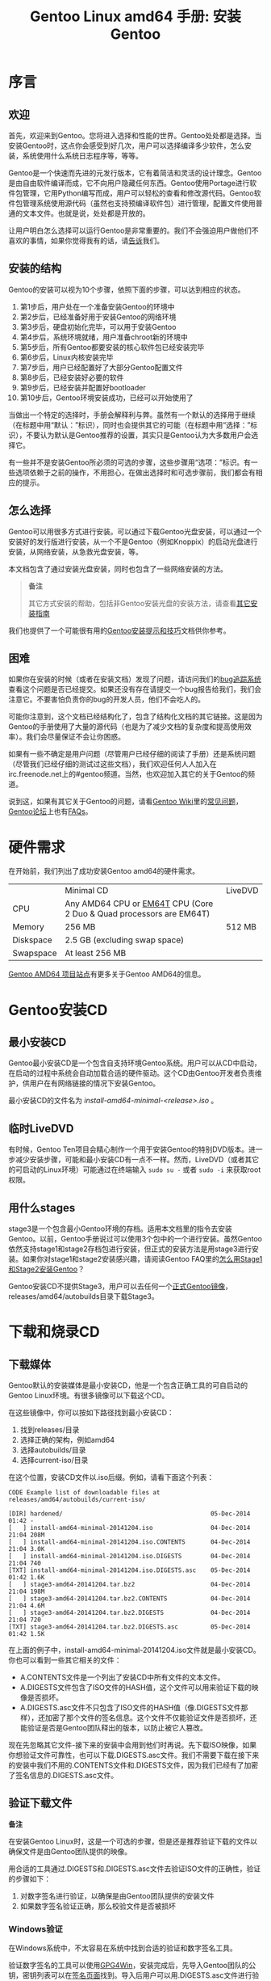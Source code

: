 #+TITLE: Gentoo Linux amd64 手册: 安装Gentoo
* 序言

** 欢迎

首先，欢迎来到Gentoo。您将进入选择和性能的世界。Gentoo处处都是选择。当安装Gentoo时，这点你会感受到好几次，用户可以选择编译多少软件，怎么安装，系统使用什么系统日志程序等，等等。

Gentoo是一个快速而先进的元发行版本，它有着简洁和灵活的设计理念。Gentoo是由自由软件编译而成，它不向用户隐藏任何东西。Gentoo使用Portage进行软件包管理，它用Python编写而成，用户可以轻松的查看和修改源代码。Gentoo软件包管理系统使用源代码（虽然也支持预编译软件包）进行管理，配置文件使用普通的文本文件。也就是说，处处都是开放的。

让用户明白怎么选择可以运行Gentoo是非常重要的。我们不会强迫用户做他们不喜欢的事情，如果你觉得我有的话，请[[https://bugs.gentoo.org/][告诉]]我们。

** 安装的结构

Gentoo的安装可以视为10个步骤，依照下面的步骤，可以达到相应的状态。

  1. 第1步后，用户处在一个准备安装Gentoo的环境中
  2. 第2步后，已经准备好用于安装Gentoo的网络环境
  3. 第3步后，硬盘初始化完毕，可以用于安装Gentoo
  4. 第4步后，系统环境就绪，用户准备chroot新的环境中
  5. 第5步后，所有Gentoo都要安装的核心软件包已经安装完毕
  6. 第6步后，Linux内核安装完毕
  7. 第7步后，用户已经配置好了大部分Gentoo配置文件
  8. 第8步后，已经安装好必要的软件
  9. 第9步后，已经安装并配置好bootloader
  10. 第10步后，Gentoo环境安装成功，已经可以开始使用了

当做出一个特定的选择时，手册会解释利与弊。虽然有一个默认的选择用于继续（在标题中用“默认：”标识），同时也会提供其它的可能（在标题中用“选择：”标识），不要认为默认是Gentoo推荐的设置，其实只是Gentoo认为大多数用户会选择它。

有一些并不是安装Gentoo所必须的可选的步骤，这些步骤用“选项：”标识。有一些选项依赖于之前的操作，不用担心，在做出选择时和可选步骤前，我们都会有相应的提示。

** 怎么选择

Gentoo可以用很多方式进行安装。可以通过下载Gentoo光盘安装，可以通过一个安装好的发行版进行安装，从一个不是Gentoo（例如Knoppix）的启动光盘进行安装，从网络安装，从急救光盘安装，等。

本文档包含了通过安装光盘安装，同时也包含了一些网络安装的方法。

#+BEGIN_QUOTE
*备注*

其它方式安装的帮助，包括非Gentoo安装光盘的安装方法，请查看[[https://wiki.gentoo.org/wiki/Installation_alternatives][其它安装指南]]
#+END_QUOTE

我们也提供了一个可能很有用的[[https://wiki.gentoo.org/wiki/Gentoo_installation_tips_and_tricks][Gentoo安装提示和技巧]]文档供你参考。

** 困难

如果你在安装的时候（或者在安装文档）发现了问题，请访问我们的[[https://bugs.gentoo.org/][bug追踪系统]]查看这个问题是否已经提交。如果还没有存在请提交一个bug报告给我们，我们会注意它。不要害怕负责你的bug的开发人员，他们不会吃人的。

可能你注意到，这个文档已经结构化了，包含了结构化文档的其它链接。这是因为Gentoo的手册使用了大量的源代码（也是为了减少文档的复杂度和提高使用效率）。我们会尽量保证不会让你困惑。

如果有一些不确定是用户问题（尽管用户已经仔细的阅读了手册）还是系统问题（尽管我们已经仔细的测试过这些文档），我们欢迎任何人人加入在irc.freenode.net上的#gentoo频道。当然，也欢迎加入其它的关于Gentoo的频道。

说到这，如果有其它关于Gentoo的问题，请看[[https://wiki.gentoo.org/wiki/Main_Page][Gentoo Wiki]]里的[[https://wiki.gentoo.org/wiki/FAQ][常见问题]]，[[https://forums.gentoo.org/][Gentoo论坛]]上也有[[https://forums.gentoo.org/viewforum.php?f%3D40][FAQs]]。

* 硬件需求

在开始前，我们列出了成功安装Gentoo amd64的硬件需求。

|           | Minimal CD                                                          | LiveDVD |
| CPU       | Any AMD64 CPU or [[http://en.wikipedia.org/wiki/EMT64#Intel_64][EM64T]] CPU (Core 2 Duo & Quad processors are EM64T) |         |
| Memory    | 256 MB                                                              | 512 MB  |
| Diskspace | 2.5 GB (excluding swap space)                                       |         |
| Swapspace | At least 256 MB                                                     |         |

[[https://www.gentoo.org/proj/en/base/amd64/][Gentoo AMD64 项目站点]]有更多关于Gentoo AMD64的信息。

* Gentoo安装CD

** 最小安装CD

Gentoo最小安装CD是一个包含自支持环境Gentoo系统。用户可以从CD中启动，在启动的过程中系统会自动加载合适的硬件驱动。这个CD由Gentoo开发者负责维护，供用户在有网络链接的情况下安装Gentoo。

最小安装CD的文件名为 /install-amd64-minimal-<release>.iso/ 。

** 临时LiveDVD

有时候，Gentoo Ten项目会精心制作一个用于安装Gentoo的特别DVD版本。进一步减少安装步骤，可能和最小安装CD有一点不一样。然而，LiveDVD（或者其它的可启动的Linux环境）可能通过在终端输入 =sudo su -= 或者 =sudo -i= 来获取root权限。

** 用什么stages

stage3是一个包含最小Gentoo环境的存档。适用本文档里的指令去安装Gentoo。以前，Gentoo手册说过可以使用3个包中的一个进行安装。虽然Gentoo依然支持stage1和stage2存档包进行安装，但正式的安装方法是用stage3进行安装。如果你对stage1和stage2安装感兴趣，请阅读Gentoo FAQ里的[[https://wiki.gentoo.org/wiki/FAQ#How_do_I_Install_Gentoo_Using_a_Stage1_or_Stage2_Tarball.3F][怎么用Stage1和Stage2安装Gentoo]]？

Gentoo安装CD不提供Stage3，用户可以去任何一个[[https://www.gentoo.org/downloads/mirrors/][正式Gentoo镜像]]，releases/amd64/autobuilds目录下载Stage3。

* 下载和烧录CD

** 下载媒体

Gentoo默认的安装媒体是最小安装CD，他是一个包含正确工具的可自启动的Gentoo Linux环境。有很多镜像可以下载这个CD。

在这些镜像中，你可以按如下路径找到最小安装CD：

  1. 找到releases/目录
  2. 选择正确的架构，例如amd64
  3. 选择autobuilds/目录
  4. 选择current-iso/目录

在这个位置，安装CD文件以.iso后缀。例如，请看下面这个列表：

#+BEGIN_SRC
CODE Example list of downloadable files at releases/amd64/autobuilds/current-iso/

[DIR] hardened/                                         05-Dec-2014 01:42 -
[   ] install-amd64-minimal-20141204.iso                04-Dec-2014 21:04 208M
[   ] install-amd64-minimal-20141204.iso.CONTENTS       04-Dec-2014 21:04 3.0K
[   ] install-amd64-minimal-20141204.iso.DIGESTS        04-Dec-2014 21:04 740
[TXT] install-amd64-minimal-20141204.iso.DIGESTS.asc    05-Dec-2014 01:42 1.6K
[   ] stage3-amd64-20141204.tar.bz2                     04-Dec-2014 21:04 198M
[   ] stage3-amd64-20141204.tar.bz2.CONTENTS            04-Dec-2014 21:04 4.6M
[   ] stage3-amd64-20141204.tar.bz2.DIGESTS             04-Dec-2014 21:04 720
[TXT] stage3-amd64-20141204.tar.bz2.DIGESTS.asc         05-Dec-2014 01:42 1.5K
#+END_SRC

在上面的例子中，install-amd64-minimal-20141204.iso文件就是最小安装CD。你也可以看到一些其它相关的文件：

  - A.CONTENTS文件是一个列出了安装CD中所有文件的文本文件。
  - A.DIGESTS文件包含了ISO文件的HASH值，这个文件可以用来验证下载的映像是否损坏。
  - A.DIGESTS.asc文件不只包含了ISO文件的HASH值（像.DIGESTS文件那样），还加密了那个文件的签名信息。这个文件不仅能验证文件是否损坏，还能验证是否是Gentoo团队释出的版本，以防止被它人篡改。

现在先忽略其它文件-接下来的安装中会用到他们时再说。先下载ISO映像，如果你想验证文件可靠性，也可以下载.DIGESTS.asc文件。我们不需要下载在接下来的安装中我们不用的.CONTENTS文件和.DIGESTS文件，因为我们已经有了加密了签名信息的.DIGESTS.asc文件。

** 验证下载文件

#+BGEIN_QUOTE
*备注*

在安装Gentoo Linux时，这是一个可选的步骤，但是还是推荐验证下载的文件以确保文件是由Gentoo团队提供的映像。
#+END_QUOTE

用合适的工具通过.DIGESTS和.DIGESTS.asc文件去验证ISO文件的正确性，验证的步骤如下：

  1. 对数字签名进行验证，以确保是由Gentoo团队提供的安装文件
  2. 如果数字签名验证正确，那么校验文件是否被损坏

*** Windows验证

在Windows系统中，不太容易在系统中找到合适的验证和数字签名工具。

验证数字签名的工具可以使用[[http://www.gpg4win.org/][GPG4Win]]，安装完成后，先导入Gentoo团队的公钥，密钥列表可以在[[https://www.gentoo.org/downloads/signatures/][签名页面]]找到。导入后用户可以用.DIGESTS.asc文件进行验证。

#+BEGIN_QUOTE
*重要*

这里是用.DIGESTS.asc文件验证而不是用.DIGESTS文件进行证。这也是为什么上面的说明只要求下载.DIESTS.asc文件。
#+END_QUOTE

校验文件可以使用[[http://www.sinf.gr/en/hashcalc.html][Hashcalc application]]，不过也有其它的一些工具可以使用，大多时候那些工具会显示文件的校验值，需要用户去核对.DIGESTS.asc文件里的校验值。

*** Linux验证

在Linux系统，通用的验证数字签名的方法是使用[[http://packages.gentoo.org/package/app-crypt/gnupg][app-crypt/gnupg软件。]]安装好软件后，可以用如下的命令通过.DIGESTS.asc文件来验证数字签名。

首先，下[[https://www.gentoo.org/downloads/signatures/][密钥页面]]上正确的密钥：

#+BEGIN_SRC
user $ gpg --recv-keys 0xBB572E0E2D182910

gpg: requesting key 0xBB572E0E2D182910 from hkp server pool.sks-keyservers.net
gpg: key 0xBB572E0E2D182910: "Gentoo Linux Release Engineering (Automated Weekly Release Key) <releng@gentoo.org>" 1 new signature
gpg: 3 marginal(s) needed, 1 complete(s) needed, classic trust model
gpg: depth: 0  valid:   3  signed:  20  trust: 0-, 0q, 0n, 0m, 0f, 3u
gpg: depth: 1  valid:  20  signed:  12  trust: 9-, 0q, 0n, 9m, 2f, 0u
gpg: next trustdb check due at 2018-09-15
gpg: Total number processed: 1
gpg:         new signatures: 1
#+END_SRC

然后，验证.DIGESTS.asc文件中的数字签名：

#+BEGIN_SRC
user $ gpg --verify install-amd64-minimal-20141204.iso.DIGESTS.asc

gpg: Signature made Fri 05 Dec 2014 02:42:44 AM CET
gpg:                using RSA key 0xBB572E0E2D182910
gpg: Good signature from "Gentoo Linux Release Engineering (Automated Weekly Release Key) <releng@gentoo.org>" [unknown]
gpg: WARNING: This key is not certified with a trusted signature!
gpg:          There is no indication that the signature belongs to the owner.
Primary key fingerprint: 13EB BDBE DE7A 1277 5DFD  B1BA BB57 2E0E 2D18 2910
#+END_SRC

确认签名正确性，需要在[[https://www.gentoo.org/downloads/signatures/][Gentoo密钥页面]]上核对指纹。

验证完数字签名后，下一步校验ISO文件完整性。.DIGESTS.asc文件包含多种HASH算法的校验值，所以验证文件完整性的方法是确认在.DIGESTS.asc文件中某算法的值，例如SHA512校验：

#+BEGIN_SRC
user $ grep -A 1 -i sha512 install-amd64-minimal-20141204.iso.DIGESTS.asc

# SHA512 HASH
364d32c4f8420605f8a9fa3a0fc55864d5b0d1af11aa62b7a4d4699a427e5144b2d918225dfb7c5dec8d3f0fe2cddb7cc306da6f0cef4f01abec33eec74f3024  install-amd64-minimal-20141204.iso
--
# SHA512 HASH
0719a8954dc7432750de2e3076c8b843a2c79f5e60defe43fcca8c32ab26681dfb9898b102e211174a895ff4c8c41ddd9e9a00ad6434d36c68d74bd02f19b57f  install-amd64-minimal-20141204.iso.CONTENTS
#+END_SRC

上面的输出显示了两个SHA512校验值，一个是install-amd64-minimal-20141204.iso文件的校验值，一个是对应的.CONTENTS文件的校验值。我们只需要第一个值和我们计算的文件的校验值进行对比，我们可以用如下的命令去计算文件校验值：

#+BEGIN_SRC
user $ sha512sum install-amd64-minimal-20141204.iso

364d32c4f8420605f8a9fa3a0fc55864d5b0d1af11aa62b7a4d4699a427e5144b2d918225dfb7c5dec8d3f0fe2cddb7cc306da6f0cef4f01abec33eec74f3024  install-amd64-minimal-20141204.iso
#+END_SRC

如果两个校验值相同，那么我们可以确认文件没有损坏并继续安装。

** 刻录

当然，只是下载完ISO文件，Gentoo Linux安装程序不会自动启动，ISO文件需要刻录到CD中并启动，我们需要把ISO文件的内容记录到CD中，而不是ISO文件本身。下面所说的是一些简单方法—更详细的指令可以查看[[https://wiki.gentoo.org/wiki/FAQ#How_do_I_burn_an_ISO_file.3F][记录ISO文件常见问题]]。

*** Windows刻录

在Windows系统中有很多记录工具。

  - Easy Creator软件，选择文件，从CD映像刻录。修改文件类型为ISO映像，然后选择ISO文件并打开。点击开始后程序会把ISO映像正确的刻录到CD-R中。
  - Nero Burning ROM软件，取消自动弹出的向导，从文件菜单中选择刻录映像，选择映像并点击打开。然后点击刻录可以看到刻录过程。

*** Linux刻录

在Linux系统中，刻录ISO文件可以用[[http://packages.gentoo.org/package/app-cdr/cdrtools][app-cdr/cdrtools]]软件包中的 =cdrecord= 命令。

例如，刻录ISO文件到/dev/sr0设备（这是系统里的第一个CD设备，如果有需要请替换成正确的设备文件）：

#+BEGIN_SRC
user $ cdrecord dev=/dev/sr0 install--minimal-20141204.iso
#+END_SRC

用户可以选择[[http://packages.gentoo.org/package/app-cdr/k3b][app-cdr/k3b]]软件包中图形界面的刻录工具K3B，在K3B软件中，选择工具，刻录CD映像。然后根据接下来的提示进行操作。

* 启动CD

** 启动安装CD

如果已经刻录了CD，那么我们就可以由CD启动了。移除CD设备里的所有CD，重新启动系统进入BIOS或者UEFI。依照主板和所使用的系统一般是安 =DEL= ， =F1= 或者 =ESC= 进入。在BIOS或者UEFI的菜单里面，修改CD-ROM优先于硬盘启动。如果不这样修改，系统会忽略CD-ROM由硬盘启动。

#+BEGIN_QUOTE
*重要*

当安装Gentoo的目的是以使用UEFI接口替代BIOS时，建议立即由UEFI启动。如果不这么做，可能在安装完Gentoo Linux后，需要创建一个UEFI USB启动盘（或者其它媒介）。
/这段有问题/
#+END_QUOTE

现在把安装CD装入到CD-ROM里并启动。会出现一个启动提示符。在这个界面上，按 =Enter= 会以默认的选项启动系统。可以自定义启动选项，指定内核并输入 =Enter= 继续。

在启动提示符上，用户可以按显示可用内核（ =F1= ）和启动选项（ =F2= ）。如果15秒内没有选择（即没有选择内核，也没有显示信息），系统会从硬盘启动。这允许用户在不移除CD的情况下尝试他们已经安装的环境（试用于远程安装）。

我们提到的的指定内核。在安装CD上有好几种内核提供选择。默认的是gentoo。其它内核对于特殊的硬件需要用 /-nofb/ 的变种内核关闭帧缓存支持。

下面这个表格简短的列出了可用的内核。

| Kernel      | Description                                           |
|-------------+-------------------------------------------------------|
| gentoo      | 默认的内核，支持K8处理器（包含NUMA支持）和EM64T处理器 |
| gentoo-nofb | 和gentoo一样，但不支持帧缓冲                          |
| memtest86   | 测试本地RAM                                           |

和内核一起，启动选项有助于进一步优化引导过程。

|             | 硬件选项                                                                                                                                                                                                                            |
|-------------+-------------------------------------------------------------------------------------------------------------------------------------------------------------------------------------------------------------------------------------|
| acpi=on     | 这个选项加载ACPI，从CD启动时加载acpid服务。这只有在需要系统要求ACPI功能正常时使用，它不需要超线程支持。                                                                                                                           |
| acpi=off    | 宛全关闭ACPI。这对一些旧的硬件很有用并且是使用APM的必要条件。这也会关闭所有处理的所有超线程支持。                                                                                                                                   |
| console=X   | 这个选项是设置CD的串接设备访问，第一个选项是设备，在x86上一般是ttyS0，后面是用逗号分隔的连接选项。默认的选项是9600,8,n,1。                                                                                                          |
| dmraid=X    | 这个选项允许传递参数到RAID子系统。参数需要引号。                                                                                                                                                                                    |
| doapm       | 这个选项加载APM驱动，需要设置 =acpi=off= 。                                                                                                                                                                                         |
| dopcmcia    | 这个选项加载了PCMCIA和Cardbus硬件驱动，可以在CD启动的同时启动pcmia和cardmgr。这只在从PCMCIA/Cardbus设备启动时才需要。                                                                                                               |
| doscsi      | 这个选项支持多数的SCSI控制器。这也是启动USB设备的必要选项，因为它们使用了系统内核的SCSI子系统。                                                                                                                                     |
| sda=stroke  | 这个选项在BIOS不支持大存储器的时候，可以给整个硬盘分区。这个选项只在早期的BIOS系统中有用。在这个选项中把sda替换成需要的设备。                                                                                                       |
| ide=nodma   | 这个选项强制内核关闭DMA。并且需要一些IDE芯片组接口的CDROM驱动器，如果从IDE接口的CDROM读取信息有问题，可以试试这个选项，这同时关闭了hdparm的默认设备。                                                                               |
| noapic      | 这个选项禁用了目前只有较新的主板才有的高级可编程中断控制器，已经知道这个功能会导致一些旧设备出现问题。                                                                                                                              |
| nodetect    | 这个选项关闭了CD的自动检测功能，包括检测硬件和DHCP探测，这对调试有问题的CD或者驱动有用。                                                                                                                                            |
| nodhcp      | 这个选项关闭网卡的DHCP探测功能，这个在固定地址网络中很有用。                                                                                                                                                                        |
| nodmraid    | 这个选项关闭RAID设备映射支持，例如用于板载的IDE/SATA RAID控制器。                                                                                                                                                                   |
| nofirewire  | 这个选项关闭Firewire模块。如果在CD启动时你的Firewire引起了问题可以使用这个选项。                                                                                                                                                    |
| nogpm       | 这个选项关闭控制台gpm鼠标支持。                                                                                                                                                                                                     |
| nohotplug   | 这个选项关闭启动时热插拔和冷插拔初始化脚本。这对调试有问题的CD或驱动有用。                                                                                                                                                          |
| nokeymap    | 这个选项关闭非美国键盘的键位选择。                                                                                                                                                                                                  |
| nolapic     | 这个选项关闭单处理器内核上的APIC。                                                                                                                                                                                                  |
| nosata      | 这个选项关闭ATA系列模块。在SATA子系统出现问题时使用。                                                                                                                                                                               |
| nosmp       | 这个选项在打开SMP的内核上，关闭SMP或者对称式的多处理器功能，这对选定驱动和主板上调试SMP相关问题有用。                                                                                                                               |
| nosound     | 这个选项关闭声音支持和音量设置。对声音引起问题时有用。                                                                                                                                                                              |
| nousb       | 这个选项关闭USB模块自动加载。对调试USB问题有用。                                                                                                                                                                                    |
| slowusb     | 这在启动时为慢速USB、CDROM设备增加了一些额外的暂停，例如IBM BladeCenter。                                                                                                                                                           |
|-------------+-------------------------------------------------------------------------------------------------------------------------------------------------------------------------------------------------------------------------------------|
|             | 逻辑卷/设备管理                                                                                                                                                                                                                     |
|-------------+-------------------------------------------------------------------------------------------------------------------------------------------------------------------------------------------------------------------------------------|
| dolvm       | 这个选项支持Linux逻辑卷管理器。                                                                                                                                                                                                     |
|-------------+-------------------------------------------------------------------------------------------------------------------------------------------------------------------------------------------------------------------------------------|
|             | 其它选项                                                                                                                                                                                                                            |
|-------------+-------------------------------------------------------------------------------------------------------------------------------------------------------------------------------------------------------------------------------------|
| debug       | 打开调试代码。这会导致屏幕输出一些凌乱的信息。                                                                                                                                                                                      |
| docache     | 这个选项会把CD完整的运行时环境加载到RAM中，允许用户卸载/mnt/cdrom并加载其它CDROM。这个选项要求内存最少要有CD的两倍大。                                                                                                              |
| doload=X    | 这个选项在ramdisk初始化时加载任何模块以及依赖关系，用模块名称替换X，多个模块名用逗号分隔。                                                                                                                                          |
| dosshd      | 这个选项在启动时开启sshd，这对远程安装有用。                                                                                                                                                                                        |
| passwd=foo  | 这个选项设置root密码，当root密码是默认时对dosshd必要.                                                                                                                                                                               |
| noload=X    | 这个选项让ramdisk初始化时跳过加载可能引起问题的指定模块，语法和doload一样。                                                                                                                                                         |
| nonfs       | 这个选项在启动时关闭portmap/nfsmount。                                                                                                                                                                                              |
| nox         | 这个选项让自动启动X环境的LiveCD不自动启动X，而是使用命令行。                                                                                                                                                                        |
| scandelay   | 这个选项在启动过程暂停10秒，让一些特定的部分允许硬件慢慢进行初始化以便使用。                                                                                                                                                            |
| scandelay=X | 这个选项允许用户设置一个延时.让一些特定的部分允许硬件慢慢进行初始化以便使用。用秒数替换X。 |

#+BEGIN_QUOTE
*备注*

CD会优先检查 =no*= 选项，再检查 =do*= 选项，所以可以重写指定选项的确切顺序。
#+END_QUOTE

现在启动CD，选择一个内核和启动选项（如果默认的 =gentoo= 内核不能满足）。例如，我们用 =Gentoo= 内核和 =dopcmicia= 选项：

#+BEGIN_SRC
boot: gentoo dopcmcia
#+END_SRC

接下来用户会见到启动界面和进度条。如果用户使用的是非美式键盘，要立即按 =Alt= + =F1= 切换到确认详细模式并且提示操作。如果在10秒钟内没有进行选择，系统会用默认（美式键盘）的键位设置继续安装。一旦启动完成，用户将以超级root身份登录到“LIVE”Gentoo Linux环境。控制台会显示root提示符，可以按 =Alt= + =F2= ， =Alt= + =F3= ， =Alt= + =F4= 切换控制台。按 =Alt= + =F1= 可以回到开始的控制台。

** 额外的硬件配置

当安装CD启动时，会尝试检测所有的硬件，然后加载合适的内存模块。在大多数情况下，会工作的很顺利。然而有些情况下可能不能正常加载系统所需的模块。如果PCI自动检测漏掉了一些系统硬件，必须要手动加载合适的内核模块。

下面的例子是加载8139模块（支持某些网络接口）：

#+BEGIN_SRC
root # modprobe 8139too
#+END_SRC

** 选项：用户账户

如果其它人要进入安装环境，或者在安装CD上需要用一个普通帐户执行命令（例如用 =irssi= 聊天而为了安全原因不用root权限），那么需要新建一个用户并给root用户设置一个密码。

更改密码，用passwd程序：

#+BEGIN_SRC
root # passwd
New password: (Enter your new password)
Re-enter password: (Re-enter your password)
#+END_SRC

新建一个用户账户，首先输入权限，随后输入帐户密码。用 =useradd= 和 =passwd= 命令操作。

下面的例子，创建一个叫 /john/ 的用户：

#+BEGIN_SRC
root # useradd -m -G users john
root # passwd john
New password: (Enter john's password)
Re-enter password: (Re-enter john's password)
#+END_SRC

从root帐户（当前帐户）切换到新建账户，用 =su= 命令：

#+BEGIN_SRC
root # su - john
#+END_SRC

** 选项：在安装时查看文档

在安装的时候查看Gentoo手册，首先像上面说的那样创建一个账户。然后按 =Alt= + =F2= 切换到一个新的终端。

在安装的过程中， =links= 使用可以用来查看Gentoo手册——当然只有在网络正常工作时可用。

#+BEGIN_SRC
user $ links https://wiki.gentoo.org/wiki/Handbook:AMD64
#+END_SRC

按 =Alt= + =F1= 回到原来的终端。

** 选项：启动SSH服务

如果想在安装的过程中允许其它用户进入系统（也许是帮助安装，甚至是运程安装），需要创建一个新的帐户（见上面的文档）并且开启SSH服务。

用如下命令启动SSH服务：

#+BEGIN_SRC
root # /etc/init.d/sshd start
#+END_SRC

#+BEGIN_QUOTE
*备注*

如果用户登录到系统，他们会得到一个主机密钥（指纹）。主机密钥标识第一次登录到系统的用户。然而，稍后当系统安装完成时，有人登录到新的系统，SSH客户端为警告主机密钥已经被更改，这是因为用户已经登录了一个不同的服务器（即新的已安装的Gentoo系统而不是用于安装的Live环境），按照提示信息在客户端上替换主机密钥。
#+END_QUOTE

为了能够使用sshd，网络功能必须正常。可以继续阅读[[https://wiki.gentoo.org/wiki/Handbook:AMD64/Installation/Networking][网络配置]]。

* 自动检测网络

已经可以工作了？

如果系统已经加入到一个带有DHCP服务的以太网，网络很可能已经自动设置好了。如果是这样，那么在安装CD上许多网络命令是可以使用的，像 =ssh= 、 =scp= 、 =ping= 、 =irrssi= 、 =wget= 和 =links= 可以以立即工作。

如果网络已经成功设置， =ifconfig= 命令可以列出除 =lo= 以外的一些网络接口，例如 =eth0= ：

#+BEGIN_SRC
root # ifconfig

(...)
eth0      Link encap:Ethernet  HWaddr 00:50:BA:8F:61:7A
          inet addr:192.168.0.2  Bcast:192.168.0.255  Mask:255.255.255.0
          inet6 addr: fe80::50:ba8f:617a/10 Scope:Link
          UP BROADCAST RUNNING MULTICAST  MTU:1500  Metric:1
          RX packets:1498792 errors:0 dropped:0 overruns:0 frame:0
          TX packets:1284980 errors:0 dropped:0 overruns:0 carrier:0
          collisions:1984 txqueuelen:100
          RX bytes:485691215 (463.1 Mb)  TX bytes:123951388 (118.2 Mb)
          Interrupt:11 Base address:0xe800 
#+END_SRC

在系统上显示的接口名可能不同于 =eth0= 。最近安装的介质可能显示正正式的网络接口名称，像 =eno0= 、 =ens1= 或者 =enp5s0= 。你可以找到和本地网络IP地址相关的网络接口名。

在接下来的文档中，我们假设接口名为 =eth0= 。

** 选项：设置代理

如果想通过代理连接网络，那么需要在安装的时候设置一下代理，非常简单：只需要定义一个包含代理服务信息的变量就可以。

大多数情况下，定义一个服务器主机名的变量就可以了。例如，我们假设代理地址是proxy.gentoo.org端口是8080。

设置一个HTTP代理（HTTP和HTTPS协议）：

#+BEGIN_SRC
root # export http_proxy="http://proxy.gentoo.org:8080"
#+END_SRC

设置一个FTP代理：

#+BEGIN_SRC
root # export ftp_proxy="ftp://proxy.gentoo.org:8080"
#+END_SRC

设置一个RSYNC代理：

#+BEGIN_SRC
root #export RSYNC_PROXY="proxy.gentoo.org:8080"
#+END_SRC

如果代理需要用户名和密码，用下面的语法设置这个变量：

#+BEGIN_QUOTE
*代码* 在代理变量中加入用户名和密码

http://username:password@proxy.gentoo.org:8080
#+END_QUOTE

** 测试网络

尝试去侦测你网络提供商的DNS服务器（在/etc/resolv.conf中找到）和某个网站。这用来确认网络功能正常，网络数据包传输正常，DNS解析服务正常等。

#+BEGIN_SRC
root # ping -c 3 www.gentoo.org
#+END_SRC

如果一切顺利，可以跳过本章节的余下部分，直到下一步安装指令（准备磁盘）。

* 自动设置网络

如果网络不能立即工作，一些安装介质允许用户使用 =net-setup= （普通和无线网络）、 =pppoe-setup= （ADSL用户）或者 =pptp= （PPTP用户）。

如果安装介质不包括这些工具，请参看[[https://wiki.gentoo.org/wiki/Handbook:AMD64/Full/Installation#Manual_network_configuration][手动网络设置]]。

  - 普通的以太网用户需要用[[https://wiki.gentoo.org/wiki/Handbook:AMD64/Full/Installation#Default:_Using_net-setup][默认：使用net-setup]]
  - ADSL用户需要用[[https://wiki.gentoo.org/wiki/Handbook:AMD64/Full/Installation#Alternative:_Using_PPP][可选：使用PPP]]
  - PPTP用户需要用[[https://wiki.gentoo.org/wiki/Handbook:AMD64/Full/Installation#Alternative:_Using_PPTP][可选：使用PPTP]]

** 默认：使用net-setup

如果网络没有自动配置，那么用如下的 =net-setup= 脚本是配置网络最简单的方法：

#+BEGIN_SRC
root # net-setup eth0
#+END_SRC

=net-setup= 会问题一些网络环境的问题。当设置完成后网络应该可以正常工作了。用上面提到的方法测试网络。如果测试成功，那么恭喜你！跳过下面的一段直接阅读[[https://wiki.gentoo.org/wiki/Handbook:AMD64/Installation/Disks][准备磁盘]]。

如果网络依然不能工作，继续阅读[[https://wiki.gentoo.org/wiki/Handbook:AMD64/Full/Installation#Manual_network_configuration][手动设置网络]]。

** 可选：使用PPP

如果连接网络需要PPPoE，安装CD（所有版本）简化PPP的设置。使用 =pppoe-setup= 脚本设置连接。在设置以太网设备连接到ADSL网络适配器时，需要填写用户名、密码、DNS服务的IP和基本的防火墙设置。

#+BEGIN_SRC
root # pppoe-setup
root # pppoe-start
#+END_SRC

如果出现了错误，请仔细检查etc/ppp/pap-secrets或者/etc/ppp/chap-secrets文件中的用户名和密码，并确保使用正确的以太网设备。如果没有以太网设备，需要加载合适的网络模块。这种情况下请阅读[[https://wiki.gentoo.org/wiki/Handbook:AMD64/Full/Installation#Manual_network_configuration][手动设置网络]]，那里会详细解释怎么加载合适的网络模块。

如果一切正常，继续阅读[[https://wiki.gentoo.org/wiki/Handbook:AMD64/Installation/Disks][准备磁盘]]。

** 可选：使用PPTP

如果需要PPTP支持，使用安装CD中的 =pptpclient= 。但是首先确认网络配置正确。编辑/etc/ppp/pap-secrets或者/etc/ppp/chap-secrets，这里包含了正确的用户名和密码。

#+BEGIN_SRC
root # nano -w /etc/ppp/chap-secrets
#+END_SRC

如果需要的话调整一下/etc/ppp/options.pptp：

#+BEGIN_SRC
root # nano -w /etc/ppp/options.pptp
#+END_SRC

当一切都完成，运行 =pptp= （后面的选项不能在options.pptp里设置） 连接服务器：

#+BEGIN_SRC
root # pptp <server ip>
#+END_SRC

现在继续阅读[[https://wiki.gentoo.org/wiki/Handbook:AMD64/Installation/Disks][准备磁盘]]。

